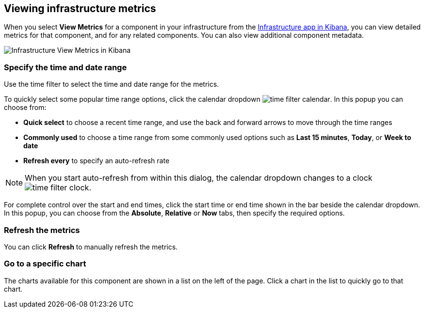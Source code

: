 [role="xpack"]
[[xpack-view-metrics]]

== Viewing infrastructure metrics

When you select *View Metrics* for a component in your infrastructure from the <<infra-ui, Infrastructure app in Kibana>>, you can view detailed metrics for that component, and for any related components.
You can also view additional component metadata.

[role="screenshot"]
image::infrastructure/images/infra-view-metrics.png[Infrastructure View Metrics in Kibana]

[float]
[[infra-view-metrics-date]]
=== Specify the time and date range

Use the time filter to select the time and date range for the metrics.

To quickly select some popular time range options, click the calendar dropdown image:infrastructure/images/time-filter-calendar.png[]. In this popup you can choose from:

* *Quick select* to choose a recent time range, and use the back and forward arrows to move through the time ranges
* *Commonly used* to choose a time range from some commonly used options such as *Last 15 minutes*, *Today*, or *Week to date*
* *Refresh every* to specify an auto-refresh rate

NOTE: When you start auto-refresh from within this dialog, the calendar dropdown changes to a clock image:infrastructure/images/time-filter-clock.png[].

For complete control over the start and end times, click the start time or end time shown in the bar beside the calendar dropdown. In this popup, you can choose from the *Absolute*, *Relative* or *Now* tabs, then specify the required options.

[float]
[[infra-view-refresh-metrics-date]]
=== Refresh the metrics

You can click *Refresh* to manually refresh the metrics.

[float]
[[infra-view-go-to-chart]]
=== Go to a specific chart

The charts available for this component are shown in a list on the left of the page. Click a chart in the list to quickly go to that chart.


